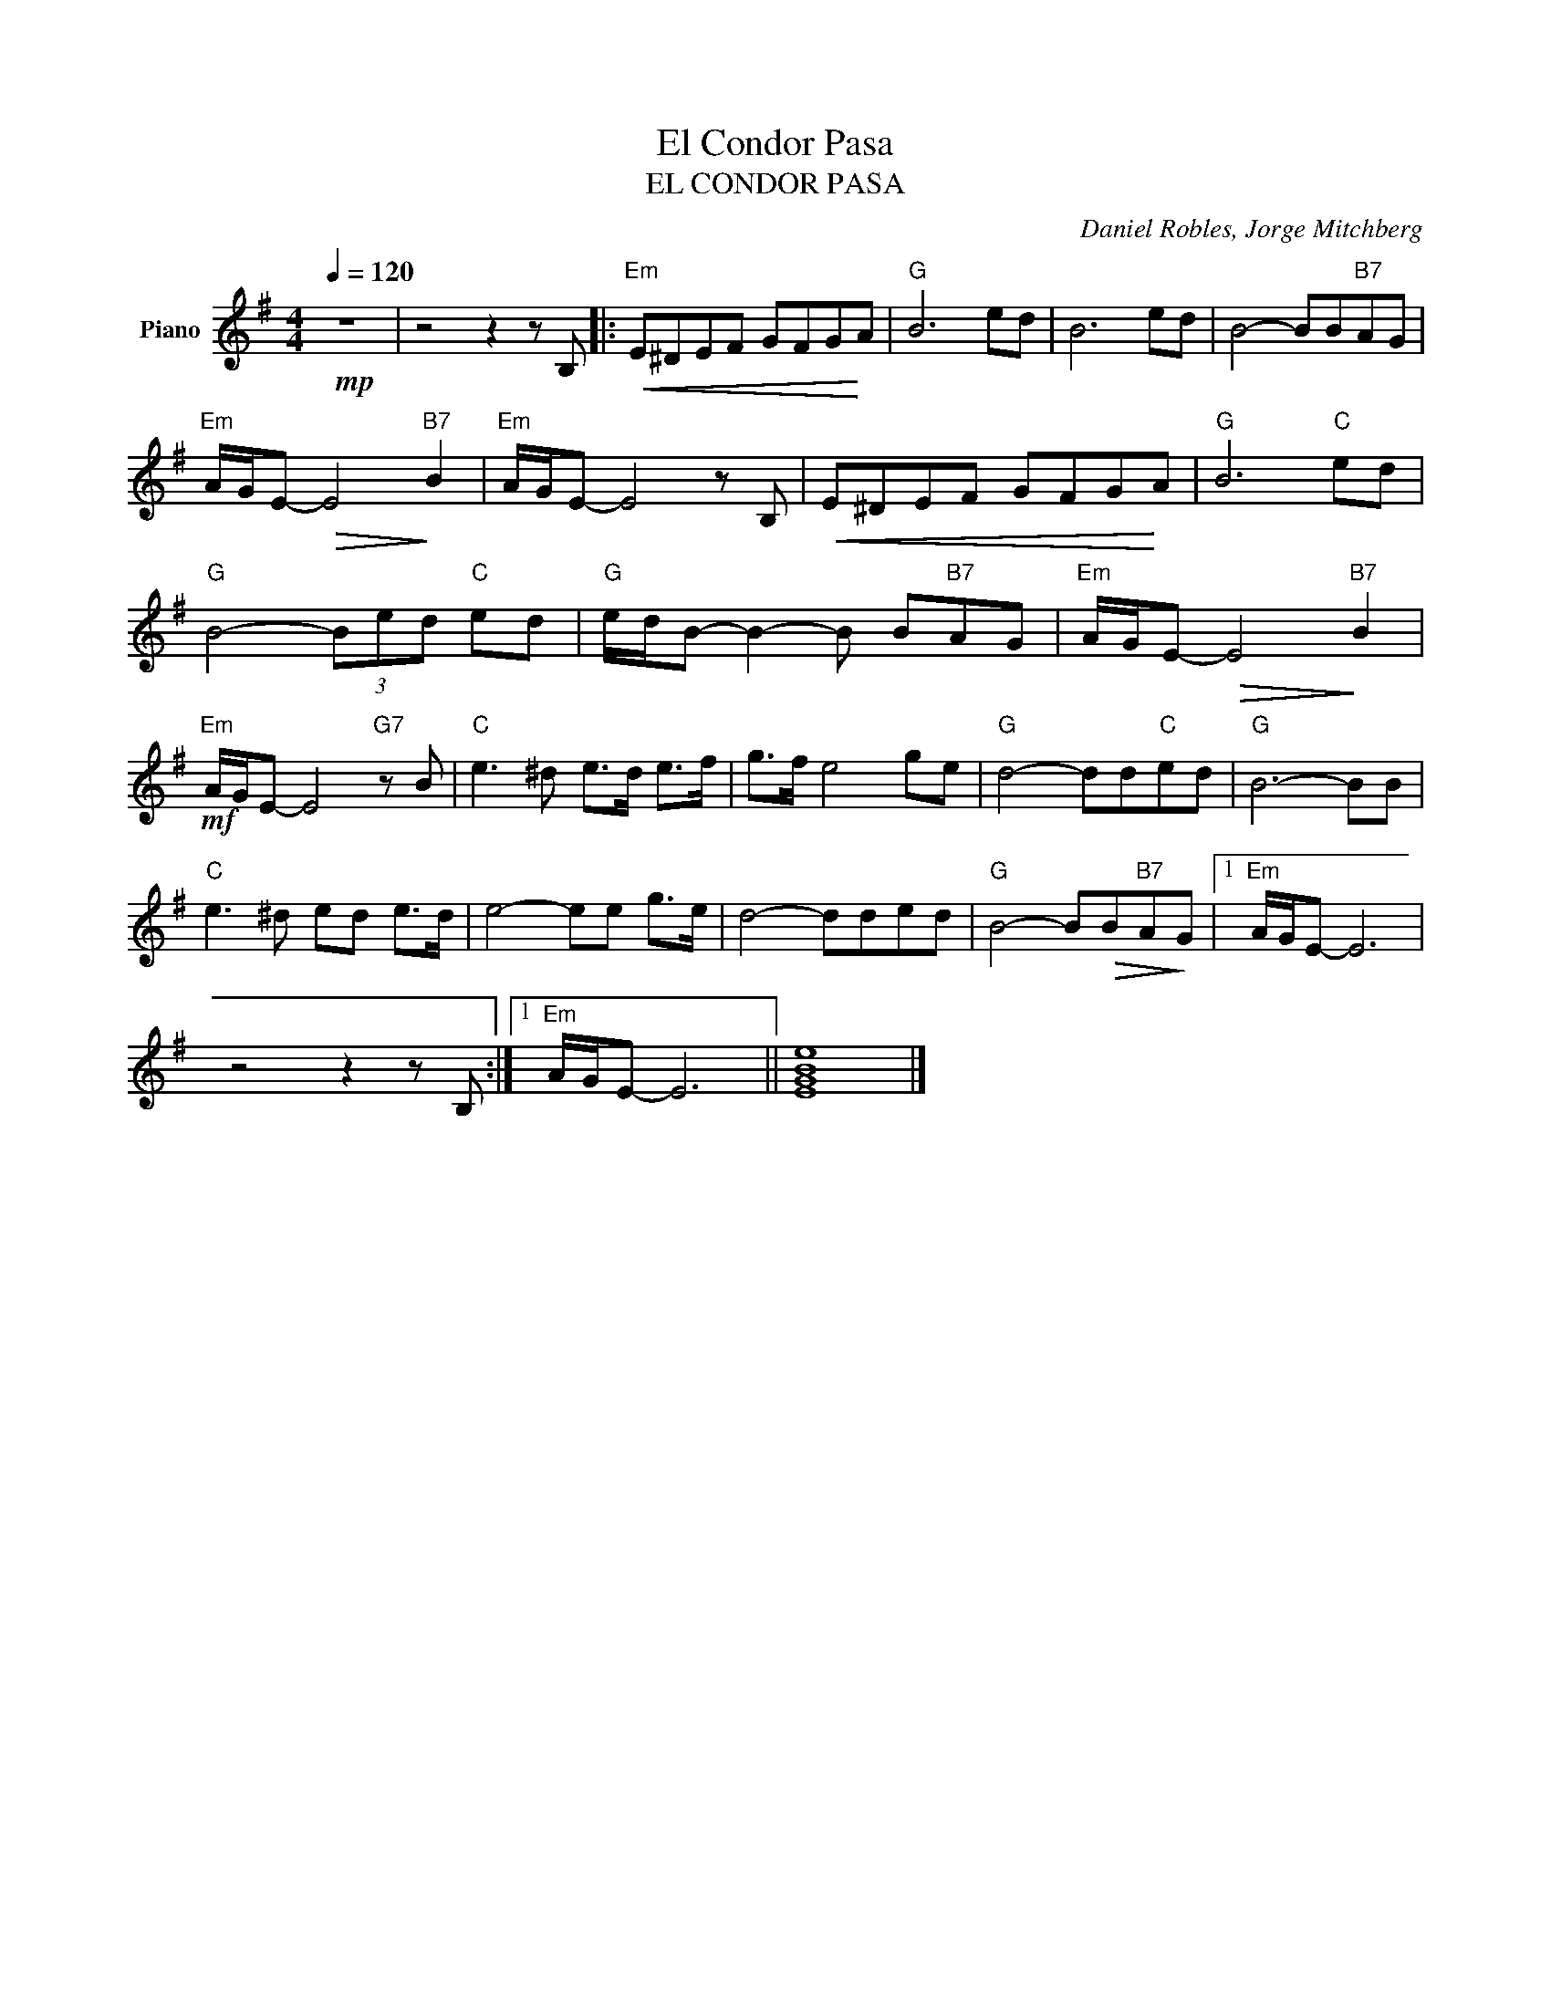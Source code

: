X:1
T:El Condor Pasa
T:EL CONDOR PASA
C:Daniel Robles, Jorge Mitchberg
Z:All Rights Reserved
L:1/8
Q:1/4=120
M:4/4
K:Emin
V:1 treble nm="Piano"
%%MIDI program 75
%%MIDI control 7 102
%%MIDI control 10 64
V:1
!mp! z8 | z4 z2 z B, |:"Em"!<(! E^DEF GFG!<)!A |"G" B6 ed | B6 ed | B4- BB"B7"AG | %6
"Em" A/G/E-!>(! E4!>)!"B7" B2 |"Em" A/G/E- E4 z B, |!<(! E^DEF GFG!<)!A |"G" B6"C" ed | %10
"G" B4- (3Bed"C" ed |"G" e/d/B- B2- B B"B7"AG |"Em" A/G/E-!>(! E4!>)!"B7" B2 | %13
"Em"!mf! A/G/E- E4"G7" z B |"C" e3 ^d e>d e>f | g>f e4 ge |"G" d4- dd"C"ed |"G" B6- BB | %18
"C" e3 ^d ed e>d | e4- ee g>e | d4- dded |"G" B4- B!>(!B"B7"A!>)!G |1"Em" A/G/E- E6 | %23
 z4 z2 z B, :|1"Em" A/G/E- E6 || [EGBe]8 |] %26

